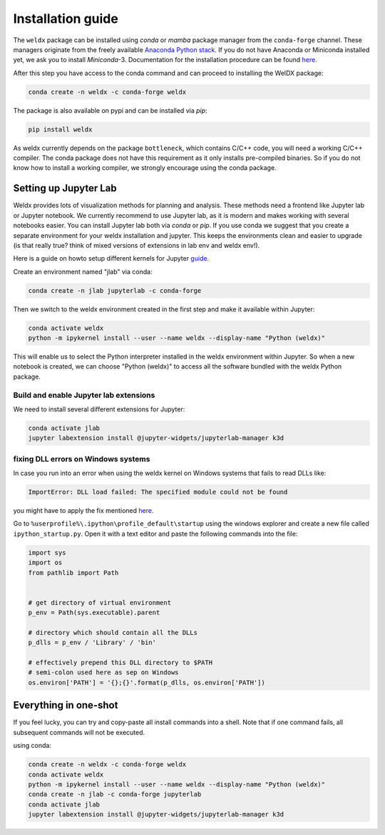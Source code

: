 ####################
 Installation guide
####################

The ``weldx`` package can be installed using *conda* or *mamba* package
manager from the ``conda-forge`` channel. These managers originate from
the freely available `Anaconda Python stack
<https://docs.conda.io/en/latest/miniconda.html>`_. If you do not have
Anaconda or Miniconda installed yet, we ask you to install
*Miniconda*-3. Documentation for the installation procedure can be found
`here
<https://docs.conda.io/projects/conda/en/latest/user-guide/install/index.html#regular-installation>`__.

After this step you have access to the conda command and can proceed to
installing the WelDX package:

.. code::

   conda create -n weldx -c conda-forge weldx

The package is also available on pypi and can be installed via *pip*:

.. code::

   pip install weldx

As weldx currently depends on the package ``bottleneck``, which contains
C/C++ code, you will need a working C/C++ compiler. The conda package
does not have this requirement as it only installs pre-compiled
binaries. So if you do not know how to install a working compiler, we
strongly encourage using the conda package.

************************
 Setting up Jupyter Lab
************************

Weldx provides lots of visualization methods for planning and analysis.
These methods need a frontend like Jupyter lab or Jupyter notebook. We
currently recommend to use Jupyter lab, as it is modern and makes
working with several notebooks easier. You can install Jupyter lab both
via *conda* or *pip*. If you use conda we suggest that you create a
separate environment for your weldx installation and jupyter. This keeps
the environments clean and easier to upgrade (is that really true? think
of mixed versions of extensions in lab env and weldx env!).

Here is a guide on howto setup different kernels for Jupyter `guide
<https://ipython.readthedocs.io/en/7.25.0/install/kernel_install.html>`__.

Create an environment named "jlab" via conda:

.. code::

   conda create -n jlab jupyterlab -c conda-forge

Then we switch to the weldx environment created in the first step and
make it available within Jupyter:

.. code::

   conda activate weldx
   python -m ipykernel install --user --name weldx --display-name "Python (weldx)"

This will enable us to select the Python interpreter installed in the
weldx environment within Jupyter. So when a new notebook is created, we
can choose "Python (weldx)" to access all the software bundled with the
weldx Python package.

Build and enable Jupyter lab extensions
=======================================

We need to install several different extensions for Jupyter:

.. code::

   conda activate jlab
   jupyter labextension install @jupyter-widgets/jupyterlab-manager k3d

fixing DLL errors on Windows systems
====================================

In case you run into an error when using the weldx kernel on Windows
systems that fails to read DLLs like:

.. code::

   ImportError: DLL load failed: The specified module could not be found

you might have to apply the fix mentioned `here
<https://github.com/jupyter/notebook/issues/4569#issuecomment-609901011>`__.

Go to ``%userprofile%\.ipython\profile_default\startup`` using the
windows explorer and create a new file called ``ipython_startup.py``.
Open it with a text editor and paste the following commands into the
file:

.. code::

   import sys
   import os
   from pathlib import Path


   # get directory of virtual environment
   p_env = Path(sys.executable).parent

   # directory which should contain all the DLLs
   p_dlls = p_env / 'Library' / 'bin'

   # effectively prepend this DLL directory to $PATH
   # semi-colon used here as sep on Windows
   os.environ['PATH'] = '{};{}'.format(p_dlls, os.environ['PATH'])

************************
 Everything in one-shot
************************

If you feel lucky, you can try and copy-paste all install commands into
a shell. Note that if one command fails, all subsequent commands will
not be executed.

using conda:

.. code::

   conda create -n weldx -c conda-forge weldx
   conda activate weldx
   python -m ipykernel install --user --name weldx --display-name "Python (weldx)"
   conda create -n jlab -c conda-forge jupyterlab
   conda activate jlab
   jupyter labextension install @jupyter-widgets/jupyterlab-manager k3d
